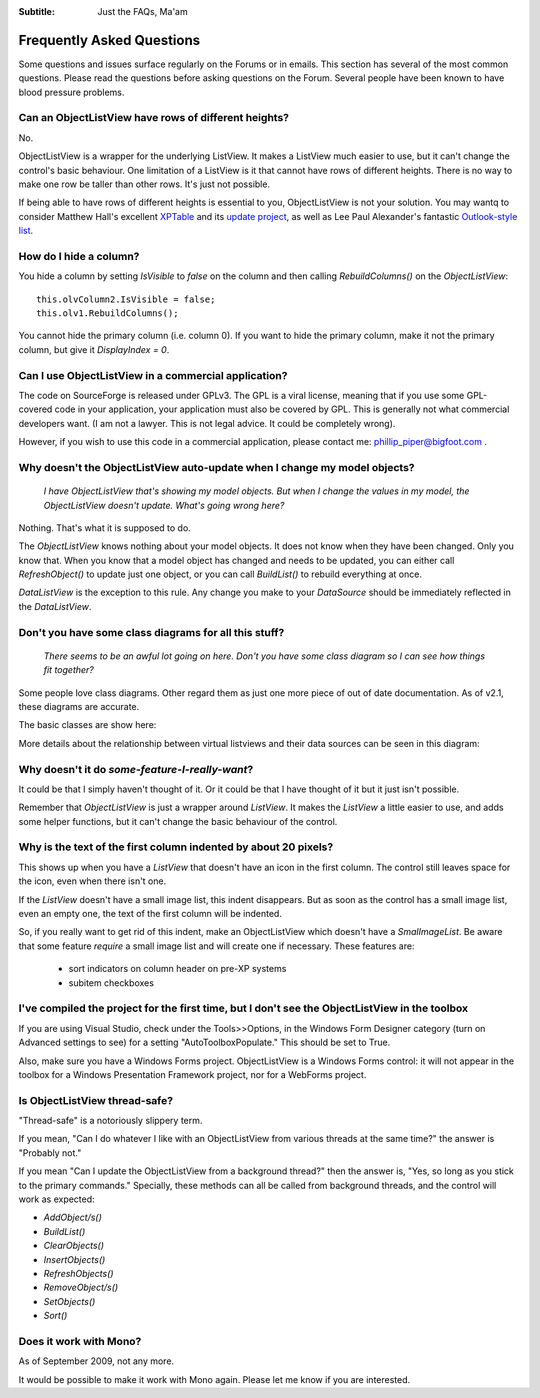 .. -*- coding: UTF-8 -*-

:Subtitle: Just the FAQs, Ma'am

.. _faq:

Frequently Asked Questions
==========================

Some questions and issues surface regularly on the Forums or in emails. This section has
several of the most common questions. Please read the questions before asking questions on
the Forum. Several people have been known to have blood pressure problems.


.. _rows-of-different-heights:

Can an ObjectListView have rows of different heights?
-----------------------------------------------------

No.

ObjectListView is a wrapper for the underlying ListView. It makes a ListView much easier
to use, but it can't change the control's basic behaviour. One limitation of a ListView is
it that cannot have rows of different heights. There is no way to make one row be taller
than other rows. It's just not possible.

If being able to have rows of different heights is essential to you,
ObjectListView is not your solution. You may wantq
to consider Matthew Hall's excellent XPTable_ and its `update project`_, as well as
Lee Paul Alexander's fantastic `Outlook-style list`__.

.. _XPTable: http://www.codeproject.com/KB/list/XPTable.aspx

.. _update project: http://www.codeproject.com/KB/list/XPTableListViewUpdate.aspx

.. __: http://www.codeproject.com/KB/list/outlooklistcontrol.aspx


How do I hide a column?
-----------------------

You hide a column by setting `IsVisible` to `false` on the column and then calling 
`RebuildColumns()` on the `ObjectListView`::

    this.olvColumn2.IsVisible = false;
    this.olv1.RebuildColumns();
	
You cannot hide the primary column (i.e. column 0). If you want to hide the primary column,
make it not the primary column, but give it `DisplayIndex = 0`.


Can I use ObjectListView in a commercial application?
-----------------------------------------------------

The code on SourceForge is released under GPLv3. The GPL is a viral license,
meaning that if you use some GPL-covered code in your application, your
application must also be covered by GPL. This is generally not what commercial
developers want. (I am not a lawyer. This is not legal advice. It could be
completely wrong).

However, if you wish to use this code in a commercial application, please
contact me: phillip_piper@bigfoot.com .


Why doesn't the ObjectListView auto-update when I change my model objects?
--------------------------------------------------------------------------

    *I have ObjectListView that's showing my model objects. But when I change the values in my
    model, the ObjectListView doesn't update. What's going wrong here?*

Nothing. That's what it is supposed to do.

The `ObjectListView` knows nothing about your model objects. It does not
know when they have been changed. Only you know that. When you know that a model object
has changed and needs to be updated, you can either call `RefreshObject()` to
update just one object, or you can call `BuildList()` to rebuild everything at once.

`DataListView` is the exception to this rule. Any change you make to your `DataSource` should be
immediately reflected in the `DataListView`.


Don't you have some class diagrams for all this stuff?
------------------------------------------------------

     *There seems to be an awful lot going on here. Don't you have some class
     diagram so I can see how things fit together?*

Some people love class diagrams. Other regard them as just one more piece of out
of date documentation. As of v2.1, these diagrams are accurate.

The basic classes are show here:

.. image:: images/ClassDiagram.png

More details about the relationship between virtual listviews and their data sources
can be seen in this diagram:

.. image:: images/ClassDiagram-VirtualList.png


Why doesn't it do *some-feature-I-really-want*?
-----------------------------------------------

It could be that I simply haven't thought of it. Or it could be that I have thought of
it but it just isn't possible.

Remember that `ObjectListView` is just a wrapper around `ListView`. It makes the `ListView`
a little easier to use, and adds some helper functions, but it can't change the basic
behaviour of the control.


Why is the text of the first column indented by about 20 pixels?
----------------------------------------------------------------

This shows up when you have a `ListView` that doesn't have an icon in the first column.
The control still leaves space for the icon, even when there isn't one.

If the `ListView` doesn't have a small image list, this indent disappears. But as soon as
the control has a small image list, even an empty one, the text of the first column will
be indented.

So, if you really want to get rid of this indent, make an ObjectListView which doesn't have
a `SmalImageList`. Be aware that some feature *require* a small image list and will create
one if necessary. These features are:

   * sort indicators on column header on pre-XP systems
   * subitem checkboxes


I've compiled the project for the first time, but I don't see the ObjectListView in the toolbox
-----------------------------------------------------------------------------------------------

If you are using Visual Studio, check under the Tools>>Options, in the Windows
Form Designer category (turn on Advanced settings to see) for a setting
"AutoToolboxPopulate." This should be set to True.

Also, make sure you have a Windows Forms project. ObjectListView is a Windows
Forms control: it will not appear in the toolbox for a Windows Presentation
Framework project, nor for a WebForms project.


Is ObjectListView thread-safe?
------------------------------

"Thread-safe" is a notoriously slippery term.

If you mean, "Can I do whatever I like with an ObjectListView from various
threads at the same time?" the answer is "Probably not."

If you mean "Can I update the ObjectListView from a background thread?" then the
answer is, "Yes, so long as you stick to the primary commands." Specially, these
methods can all be called from background threads, and the control will work as
expected:

* `AddObject/s()`
* `BuildList()`
* `ClearObjects()`
* `InsertObjects()`
* `RefreshObjects()`
* `RemoveObject/s()`
* `SetObjects()`
* `Sort()`


Does it work with Mono?
-----------------------

As of September 2009, not any more. 

It would be possible to make it work with
Mono again. Please let me know if you are interested.
